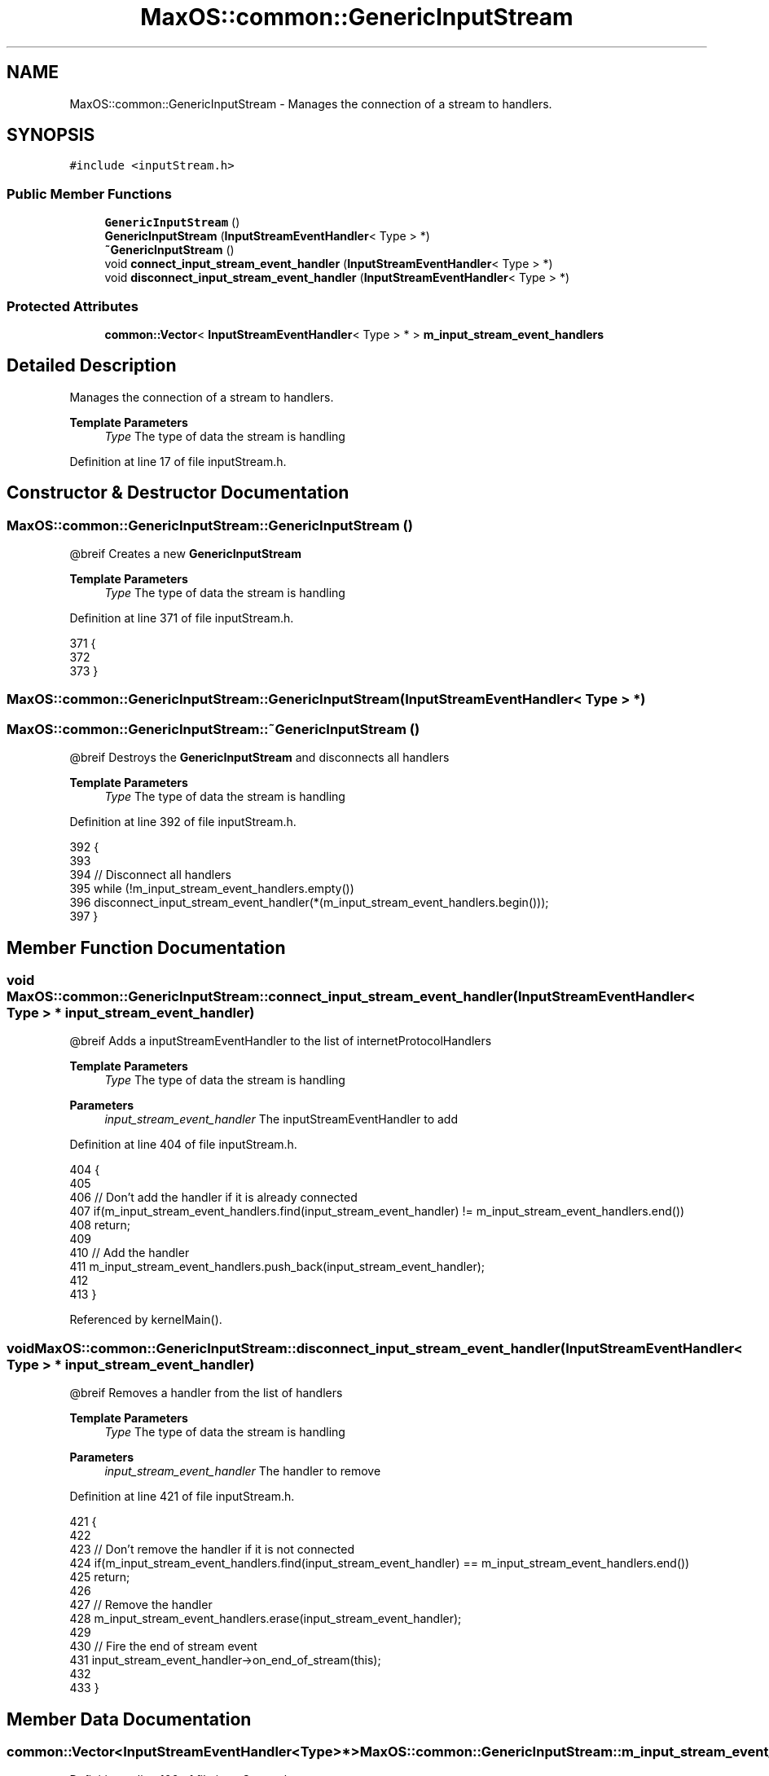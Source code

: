 .TH "MaxOS::common::GenericInputStream" 3 "Mon Jan 15 2024" "Version 0.1" "Max OS" \" -*- nroff -*-
.ad l
.nh
.SH NAME
MaxOS::common::GenericInputStream \- Manages the connection of a stream to handlers\&.  

.SH SYNOPSIS
.br
.PP
.PP
\fC#include <inputStream\&.h>\fP
.SS "Public Member Functions"

.in +1c
.ti -1c
.RI "\fBGenericInputStream\fP ()"
.br
.ti -1c
.RI "\fBGenericInputStream\fP (\fBInputStreamEventHandler\fP< Type > *)"
.br
.ti -1c
.RI "\fB~GenericInputStream\fP ()"
.br
.ti -1c
.RI "void \fBconnect_input_stream_event_handler\fP (\fBInputStreamEventHandler\fP< Type > *)"
.br
.ti -1c
.RI "void \fBdisconnect_input_stream_event_handler\fP (\fBInputStreamEventHandler\fP< Type > *)"
.br
.in -1c
.SS "Protected Attributes"

.in +1c
.ti -1c
.RI "\fBcommon::Vector\fP< \fBInputStreamEventHandler\fP< Type > * > \fBm_input_stream_event_handlers\fP"
.br
.in -1c
.SH "Detailed Description"
.PP 
Manages the connection of a stream to handlers\&. 


.PP
\fBTemplate Parameters\fP
.RS 4
\fIType\fP The type of data the stream is handling 
.RE
.PP

.PP
Definition at line 17 of file inputStream\&.h\&.
.SH "Constructor & Destructor Documentation"
.PP 
.SS "MaxOS::common::GenericInputStream::GenericInputStream ()"
@breif Creates a new \fBGenericInputStream\fP
.PP
\fBTemplate Parameters\fP
.RS 4
\fIType\fP The type of data the stream is handling 
.RE
.PP

.PP
Definition at line 371 of file inputStream\&.h\&.
.PP
.nf
371                                                                           {
372 
373         }
.fi
.SS "MaxOS::common::GenericInputStream::GenericInputStream (\fBInputStreamEventHandler\fP< Type > *)"

.SS "MaxOS::common::GenericInputStream::~GenericInputStream ()"
@breif Destroys the \fBGenericInputStream\fP and disconnects all handlers
.PP
\fBTemplate Parameters\fP
.RS 4
\fIType\fP The type of data the stream is handling 
.RE
.PP

.PP
Definition at line 392 of file inputStream\&.h\&.
.PP
.nf
392                                                                            {
393 
394             // Disconnect all handlers
395             while (!m_input_stream_event_handlers\&.empty())
396               disconnect_input_stream_event_handler(*(m_input_stream_event_handlers\&.begin()));
397         }
.fi
.SH "Member Function Documentation"
.PP 
.SS "void MaxOS::common::GenericInputStream::connect_input_stream_event_handler (\fBInputStreamEventHandler\fP< Type > * input_stream_event_handler)"
@breif Adds a inputStreamEventHandler to the list of internetProtocolHandlers 
.PP
\fBTemplate Parameters\fP
.RS 4
\fIType\fP The type of data the stream is handling 
.RE
.PP
\fBParameters\fP
.RS 4
\fIinput_stream_event_handler\fP The inputStreamEventHandler to add 
.RE
.PP

.PP
Definition at line 404 of file inputStream\&.h\&.
.PP
.nf
404                                                                                                                                                         {
405 
406             // Don't add the handler if it is already connected
407             if(m_input_stream_event_handlers\&.find(input_stream_event_handler) != m_input_stream_event_handlers\&.end())
408                 return;
409 
410             // Add the handler
411             m_input_stream_event_handlers\&.push_back(input_stream_event_handler);
412 
413         }
.fi
.PP
Referenced by kernelMain()\&.
.SS "void MaxOS::common::GenericInputStream::disconnect_input_stream_event_handler (\fBInputStreamEventHandler\fP< Type > * input_stream_event_handler)"
@breif Removes a handler from the list of handlers
.PP
\fBTemplate Parameters\fP
.RS 4
\fIType\fP The type of data the stream is handling 
.RE
.PP
\fBParameters\fP
.RS 4
\fIinput_stream_event_handler\fP The handler to remove 
.RE
.PP

.PP
Definition at line 421 of file inputStream\&.h\&.
.PP
.nf
421                                                                                                                                                            {
422 
423             // Don't remove the handler if it is not connected
424             if(m_input_stream_event_handlers\&.find(input_stream_event_handler) == m_input_stream_event_handlers\&.end())
425                 return;
426 
427             // Remove the handler
428             m_input_stream_event_handlers\&.erase(input_stream_event_handler);
429 
430             // Fire the end of stream event
431             input_stream_event_handler->on_end_of_stream(this);
432 
433         }
.fi
.SH "Member Data Documentation"
.PP 
.SS "\fBcommon::Vector\fP<\fBInputStreamEventHandler\fP<Type>*> MaxOS::common::GenericInputStream::m_input_stream_event_handlers\fC [protected]\fP"

.PP
Definition at line 106 of file inputStream\&.h\&.

.SH "Author"
.PP 
Generated automatically by Doxygen for Max OS from the source code\&.
